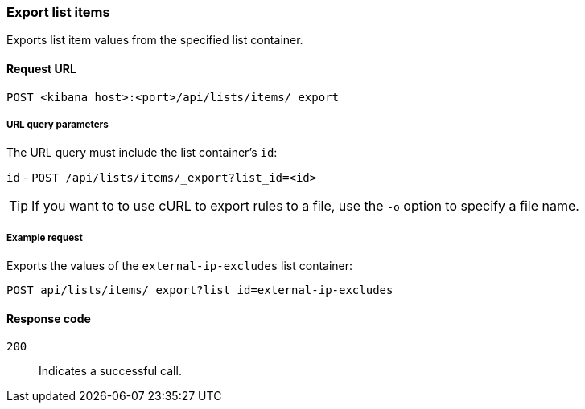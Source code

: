 [[lists-api-export-items]]
=== Export list items

Exports list item values from the specified list container. 

==== Request URL

`POST <kibana host>:<port>/api/lists/items/_export`


===== URL query parameters

The URL query must include the list container's `id`:

`id` - `POST /api/lists/items/_export?list_id=<id>`

TIP: If you want to to use cURL to export rules to a file, use the `-o` option
to specify a file name.

===== Example request

Exports the values of the `external-ip-excludes` list container:

[source,console]
--------------------------------------------------
POST api/lists/items/_export?list_id=external-ip-excludes
--------------------------------------------------
// KIBANA


==== Response code

`200`:: 
    Indicates a successful call.
